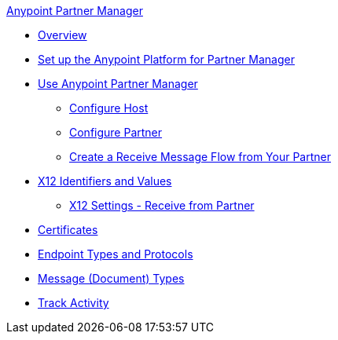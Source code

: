 .xref:index.adoc[Anypoint Partner Manager]
* xref:index.adoc[Overview]
* xref:setup.adoc[Set up the Anypoint Platform for Partner Manager]
* xref:B2B-overview.adoc[Use Anypoint Partner Manager]
 ** xref:configure-host.adoc[Configure Host]
 ** xref:configure-partner.adoc[Configure Partner]
 ** xref:configure-message-flows.adoc[Create a Receive Message Flow from Your Partner]
* xref:x12-identity-settings.adoc[X12 Identifiers and Values]
 ** xref:x12-receive-read-settings.adoc[X12 Settings - Receive from Partner]
* xref:Certificates.adoc[Certificates]
* xref:endpoints.adoc[Endpoint Types and Protocols]
* xref:document-types.adoc[Message (Document) Types]
* xref:activity-tracking.adoc[Track Activity]
